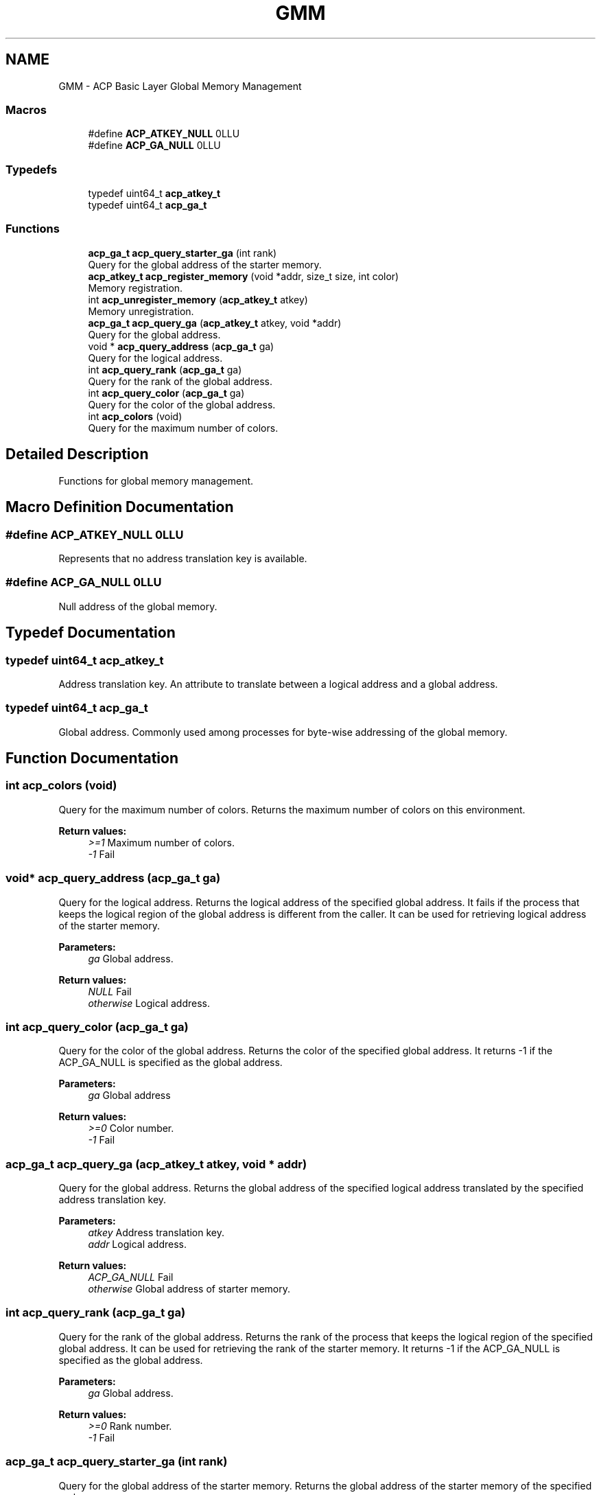 .TH "GMM" 3 "Wed Dec 28 2016" "Version 2.1.0" "ACP Library" \" -*- nroff -*-
.ad l
.nh
.SH NAME
GMM \- ACP Basic Layer Global Memory Management
.SS "Macros"

.in +1c
.ti -1c
.RI "#define \fBACP_ATKEY_NULL\fP   0LLU"
.br
.ti -1c
.RI "#define \fBACP_GA_NULL\fP   0LLU"
.br
.in -1c
.SS "Typedefs"

.in +1c
.ti -1c
.RI "typedef uint64_t \fBacp_atkey_t\fP"
.br
.ti -1c
.RI "typedef uint64_t \fBacp_ga_t\fP"
.br
.in -1c
.SS "Functions"

.in +1c
.ti -1c
.RI "\fBacp_ga_t\fP \fBacp_query_starter_ga\fP (int rank)"
.br
.RI "Query for the global address of the starter memory\&. "
.ti -1c
.RI "\fBacp_atkey_t\fP \fBacp_register_memory\fP (void *addr, size_t size, int color)"
.br
.RI "Memory registration\&. "
.ti -1c
.RI "int \fBacp_unregister_memory\fP (\fBacp_atkey_t\fP atkey)"
.br
.RI "Memory unregistration\&. "
.ti -1c
.RI "\fBacp_ga_t\fP \fBacp_query_ga\fP (\fBacp_atkey_t\fP atkey, void *addr)"
.br
.RI "Query for the global address\&. "
.ti -1c
.RI "void * \fBacp_query_address\fP (\fBacp_ga_t\fP ga)"
.br
.RI "Query for the logical address\&. "
.ti -1c
.RI "int \fBacp_query_rank\fP (\fBacp_ga_t\fP ga)"
.br
.RI "Query for the rank of the global address\&. "
.ti -1c
.RI "int \fBacp_query_color\fP (\fBacp_ga_t\fP ga)"
.br
.RI "Query for the color of the global address\&. "
.ti -1c
.RI "int \fBacp_colors\fP (void)"
.br
.RI "Query for the maximum number of colors\&. "
.in -1c
.SH "Detailed Description"
.PP 
Functions for global memory management\&. 
.SH "Macro Definition Documentation"
.PP 
.SS "#define ACP_ATKEY_NULL   0LLU"
Represents that no address translation key is available\&. 
.SS "#define ACP_GA_NULL   0LLU"
Null address of the global memory\&. 
.SH "Typedef Documentation"
.PP 
.SS "typedef uint64_t \fBacp_atkey_t\fP"
Address translation key\&. An attribute to translate between a logical address and a global address\&. 
.SS "typedef uint64_t \fBacp_ga_t\fP"
Global address\&. Commonly used among processes for byte-wise addressing of the global memory\&. 
.SH "Function Documentation"
.PP 
.SS "int acp_colors (void)"

.PP
Query for the maximum number of colors\&. Returns the maximum number of colors on this environment\&.
.PP
\fBReturn values:\fP
.RS 4
\fI>=1\fP Maximum number of colors\&. 
.br
\fI-1\fP Fail 
.RE
.PP

.SS "void* acp_query_address (\fBacp_ga_t\fP ga)"

.PP
Query for the logical address\&. Returns the logical address of the specified global address\&. It fails if the process that keeps the logical region of the global address is different from the caller\&. It can be used for retrieving logical address of the starter memory\&.
.PP
\fBParameters:\fP
.RS 4
\fIga\fP Global address\&. 
.RE
.PP
\fBReturn values:\fP
.RS 4
\fINULL\fP Fail 
.br
\fIotherwise\fP Logical address\&. 
.RE
.PP

.SS "int acp_query_color (\fBacp_ga_t\fP ga)"

.PP
Query for the color of the global address\&. Returns the color of the specified global address\&. It returns -1 if the ACP_GA_NULL is specified as the global address\&.
.PP
\fBParameters:\fP
.RS 4
\fIga\fP Global address
.RE
.PP
\fBReturn values:\fP
.RS 4
\fI>=0\fP Color number\&. 
.br
\fI-1\fP Fail 
.RE
.PP

.SS "\fBacp_ga_t\fP acp_query_ga (\fBacp_atkey_t\fP atkey, void * addr)"

.PP
Query for the global address\&. Returns the global address of the specified logical address translated by the specified address translation key\&.
.PP
\fBParameters:\fP
.RS 4
\fIatkey\fP Address translation key\&. 
.br
\fIaddr\fP Logical address\&.
.RE
.PP
\fBReturn values:\fP
.RS 4
\fIACP_GA_NULL\fP Fail 
.br
\fIotherwise\fP Global address of starter memory\&. 
.RE
.PP

.SS "int acp_query_rank (\fBacp_ga_t\fP ga)"

.PP
Query for the rank of the global address\&. Returns the rank of the process that keeps the logical region of the specified global address\&. It can be used for retrieving the rank of the starter memory\&. It returns -1 if the ACP_GA_NULL is specified as the global address\&.
.PP
\fBParameters:\fP
.RS 4
\fIga\fP Global address\&.
.RE
.PP
\fBReturn values:\fP
.RS 4
\fI>=0\fP Rank number\&. 
.br
\fI-1\fP Fail 
.RE
.PP

.SS "\fBacp_ga_t\fP acp_query_starter_ga (int rank)"

.PP
Query for the global address of the starter memory\&. Returns the global address of the starter memory of the specified rank\&.
.PP
\fBParameters:\fP
.RS 4
\fIrank\fP Rank number
.RE
.PP
\fBReturn values:\fP
.RS 4
\fIga\fP Global address of the starter memory 
.br
\fIACP_GA_NULL\fP Fail 
.RE
.PP

.SS "\fBacp_atkey_t\fP acp_register_memory (void * addr, size_t size, int color)"

.PP
Memory registration\&. Registers the specified memory region to global memory and returns an address translation key for it\&. The color that will be used for GMA with the address is also included in the key\&.
.PP
\fBParameters:\fP
.RS 4
\fIaddr\fP Logical address of the top of the memory region to be registered\&. 
.br
\fIsize\fP Size of the region to be registered\&. 
.br
\fIcolor\fP Color number that will be used for GMA with the global memory\&.
.RE
.PP
\fBReturn values:\fP
.RS 4
\fIACP_ATKEY_NULL\fP Fail\&. 
.br
\fIotherwise\fP Address translation key\&. 
.RE
.PP

.SS "int acp_unregister_memory (\fBacp_atkey_t\fP atkey)"

.PP
Memory unregistration\&. Unregister the memory region with the specified address translation key\&.
.PP
\fBParameters:\fP
.RS 4
\fIatkey\fP Address translation key\&. 
.RE
.PP
\fBReturn values:\fP
.RS 4
\fI0\fP Success 
.br
\fI-1\fP Fail 
.RE
.PP

.SH "Author"
.PP 
Generated automatically by Doxygen for ACP Library from the source code\&.
